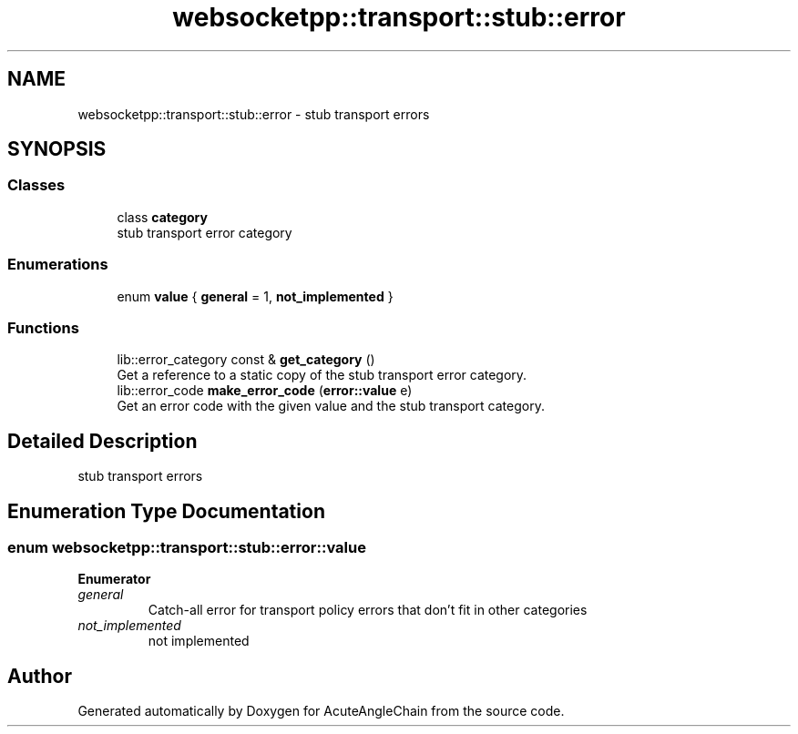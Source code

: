 .TH "websocketpp::transport::stub::error" 3 "Sun Jun 3 2018" "AcuteAngleChain" \" -*- nroff -*-
.ad l
.nh
.SH NAME
websocketpp::transport::stub::error \- stub transport errors  

.SH SYNOPSIS
.br
.PP
.SS "Classes"

.in +1c
.ti -1c
.RI "class \fBcategory\fP"
.br
.RI "stub transport error category "
.in -1c
.SS "Enumerations"

.in +1c
.ti -1c
.RI "enum \fBvalue\fP { \fBgeneral\fP = 1, \fBnot_implemented\fP }"
.br
.in -1c
.SS "Functions"

.in +1c
.ti -1c
.RI "lib::error_category const  & \fBget_category\fP ()"
.br
.RI "Get a reference to a static copy of the stub transport error category\&. "
.ti -1c
.RI "lib::error_code \fBmake_error_code\fP (\fBerror::value\fP e)"
.br
.RI "Get an error code with the given value and the stub transport category\&. "
.in -1c
.SH "Detailed Description"
.PP 
stub transport errors 
.SH "Enumeration Type Documentation"
.PP 
.SS "enum \fBwebsocketpp::transport::stub::error::value\fP"

.PP
\fBEnumerator\fP
.in +1c
.TP
\fB\fIgeneral \fP\fP
Catch-all error for transport policy errors that don't fit in other categories 
.TP
\fB\fInot_implemented \fP\fP
not implemented 
.SH "Author"
.PP 
Generated automatically by Doxygen for AcuteAngleChain from the source code\&.
